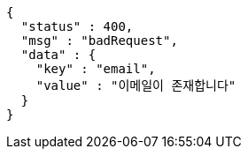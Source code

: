 [source,options="nowrap"]
----
{
  "status" : 400,
  "msg" : "badRequest",
  "data" : {
    "key" : "email",
    "value" : "이메일이 존재합니다"
  }
}
----